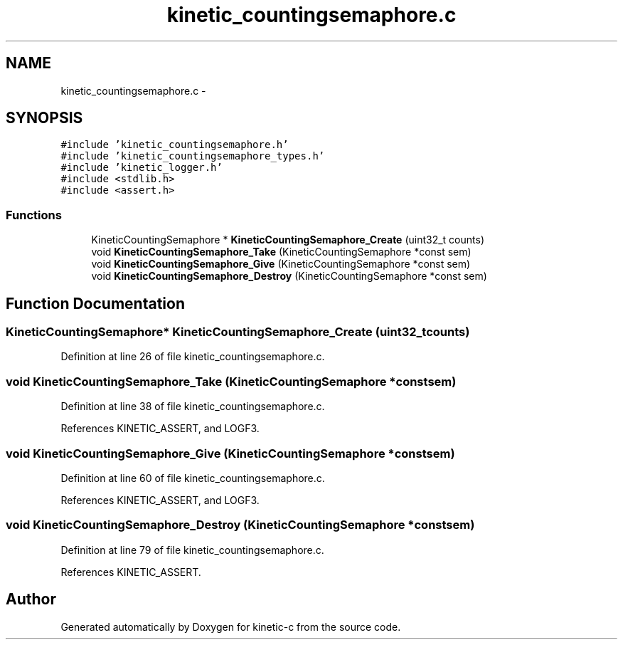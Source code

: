 .TH "kinetic_countingsemaphore.c" 3 "Fri Mar 13 2015" "Version v0.12.0" "kinetic-c" \" -*- nroff -*-
.ad l
.nh
.SH NAME
kinetic_countingsemaphore.c \- 
.SH SYNOPSIS
.br
.PP
\fC#include 'kinetic_countingsemaphore\&.h'\fP
.br
\fC#include 'kinetic_countingsemaphore_types\&.h'\fP
.br
\fC#include 'kinetic_logger\&.h'\fP
.br
\fC#include <stdlib\&.h>\fP
.br
\fC#include <assert\&.h>\fP
.br

.SS "Functions"

.in +1c
.ti -1c
.RI "KineticCountingSemaphore * \fBKineticCountingSemaphore_Create\fP (uint32_t counts)"
.br
.ti -1c
.RI "void \fBKineticCountingSemaphore_Take\fP (KineticCountingSemaphore *const sem)"
.br
.ti -1c
.RI "void \fBKineticCountingSemaphore_Give\fP (KineticCountingSemaphore *const sem)"
.br
.ti -1c
.RI "void \fBKineticCountingSemaphore_Destroy\fP (KineticCountingSemaphore *const sem)"
.br
.in -1c
.SH "Function Documentation"
.PP 
.SS "KineticCountingSemaphore* KineticCountingSemaphore_Create (uint32_tcounts)"

.PP
Definition at line 26 of file kinetic_countingsemaphore\&.c\&.
.SS "void KineticCountingSemaphore_Take (KineticCountingSemaphore *constsem)"

.PP
Definition at line 38 of file kinetic_countingsemaphore\&.c\&.
.PP
References KINETIC_ASSERT, and LOGF3\&.
.SS "void KineticCountingSemaphore_Give (KineticCountingSemaphore *constsem)"

.PP
Definition at line 60 of file kinetic_countingsemaphore\&.c\&.
.PP
References KINETIC_ASSERT, and LOGF3\&.
.SS "void KineticCountingSemaphore_Destroy (KineticCountingSemaphore *constsem)"

.PP
Definition at line 79 of file kinetic_countingsemaphore\&.c\&.
.PP
References KINETIC_ASSERT\&.
.SH "Author"
.PP 
Generated automatically by Doxygen for kinetic-c from the source code\&.
